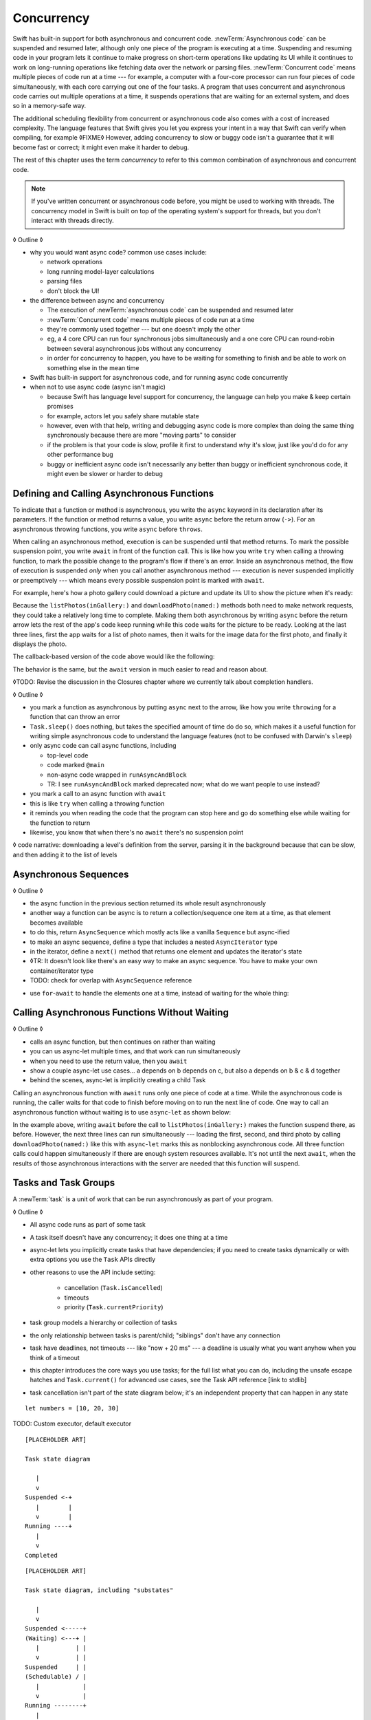 Concurrency
===========

Swift has built-in support for both asynchronous and concurrent code.
:newTerm:`Asynchronous code` can be suspended and resumed later,
although only one piece of the program is executing at a time.
Suspending and resuming code in your program
lets it continue to make progress
on short-term operations like updating its UI
while it continues to work on long-running operations
like fetching data over the network or parsing files.
:newTerm:`Concurrent code` means multiple pieces of code run at a time ---
for example, a computer with a four-core processor
can run four pieces of code simultaneously,
with each core carrying out one of the four tasks.
A program that uses concurrent and asynchronous code
carries out multiple operations at a time,
it suspends operations that are waiting for an external system,
and does so in a memory-safe way.

The additional scheduling flexibility from concurrent or asynchronous code
also comes with a cost of increased complexity.
The language features that Swift gives you
let you express your intent in a way that Swift can verify when compiling,
for example ◊FIXME◊
However, adding concurrency to slow or buggy code
isn't a guarantee that it will become fast or correct;
it might even make it harder to debug.

The rest of this chapter uses the term *concurrency*
to refer to this common combination of asynchronous and concurrent code.

.. note::

   If you've written concurrent or asynchronous code before,
   you might be used to working with threads.
   The concurrency model in Swift
   is built on top of the operating system's support for threads,
   but you don't interact with threads directly.

◊ Outline ◊

- why you would want async code?  common use cases include:

  + network operations
  + long running model-layer calculations
  + parsing files
  + don't block the UI!

- the difference between async and concurrency

  + The execution of :newTerm:`asynchronous code` can be suspended and resumed later

  + :newTerm:`Concurrent code` means multiple pieces of code run at a time

  + they're commonly used together --- but one doesn't imply the other

  + eg, a 4 core CPU can run four synchronous jobs simultaneously
    and a one core CPU can round-robin between several asynchronous jobs
    without any concurrency

  + in order for concurrency to happen,
    you have to be waiting for something to finish
    and be able to work on something else in the mean time

- Swift has built-in support for asynchronous code,
  and for running async code concurrently

- when not to use async code (async isn't magic)

  + because Swift has language level support for concurrency,
    the language can help you make & keep certain promises

  + for example, actors let you safely share mutable state

  + however, even with that help, writing and debugging async code
    is more complex than doing the same thing synchronously
    because there are more "moving parts" to consider

  + if the problem is that your code is slow,
    profile it first to understand *why* it's slow,
    just like you'd do for any other performance bug

  + buggy or inefficient async code isn't necessarily any better than
    buggy or inefficient synchronous code,
    it might even be slower or harder to debug

.. _Concurrency_AsyncFunc:

Defining and Calling Asynchronous Functions
-------------------------------------------

.. XXX Since free functions seem to be less common in app code,
   maybe we should call these "async methods" throughout the guide
   and just mention that you can also use async on free functions?

To indicate that a function or method is asynchronous,
you write the ``async`` keyword in its declaration after its parameters.
If the function or method returns a value,
you write ``async`` before the return arrow (``->``).
For an asynchronous throwing functions,
you write ``async`` before ``throws``.

.. assertion:: async-comes-before-throws

    -> func someAsyncFunction() async -> Int {
          // ...
    >>    return 12
       }
    ---
    -> func someAsyncThrowingFunction() async throws -> Int {
          // ...
    >>    return 12
       }
    >> func wrong() throws async -> Int { return 12 }
    !$ error: 'async' must precede 'throws'
    !! func wrong() throws async -> Int { return 12 }
    !! ^~~~~~
    !! async

When calling an asynchronous method,
execution is can be suspended until that method returns.
To mark the possible suspension point,
you write ``await`` in front of the function call.
This is like how you write ``try`` when calling a throwing function,
to mark the possible change to the program's flow if there's an error.
Inside an asynchronous method,
the flow of execution is suspended *only* when you call another asynchronous method ---
execution is never suspended implicitly or preemptively ---
which means every possible suspension point is marked with ``await``.

For example,
here's how a photo gallery could download a picture
and update its UI to show the picture when it's ready:

.. testcode:: defining-async-function
    :compile: true

    >> struct Data {}  // Instead of actually importing Foundation
    // Reads a shared gallery from the server and returns a list
    // of the names of pictures in that gallery.
    -> func listPhotos(inGallery name: String) async -> [String] {
           // ...
    >>     return ["IMG001", "IMG99", "IMG0404"]
       }
    // Downloads and returns the given picture.
    -> func downloadPhoto(named name: String) async -> Data {
           // ...
    >>     return Data()
       }
    // Displays the given picture on the user's screen.
    -> func show(_ image: Data) {
           // ...
       }
    ---
    >> runAsyncAndBlock {
    -> let photoNames = await listPhotos(inGallery: "Summer Vacation")
    -> let photo = await downloadPhoto(named: photoNames[0])
    -> show(photo)
    >> }

Because the ``listPhotos(inGallery:)`` and ``downloadPhoto(named:)`` methods
both need to make network requests,
they could take a relatively long time to complete.
Making them both asynchronous by writing ``async`` before the return arrow
lets the rest of the app's code keep running
while this code waits for the picture to be ready.
Looking at the last three lines,
first the app waits for a list of photo names,
then it waits for the image data for the first photo,
and finally it displays the photo.




The callback-based version of the code above would like the following:

.. testcode:: defining-async-function
    :compile: true

    >> func listPhotos(inGallery name: String, completionHandler: ([String]) -> Void ) {
    >>   completionHandler(["IMG001", "IMG99", "IMG0404"])
    >> }
    >> func downloadPhoto(named name: String, completionHandler: (Data) -> Void) {
    >>     completionHandler(Data())
    >> }
    -> listPhotos(inGallery: "Summer Vacation") { photoNames in
           downloadPhoto(named: photoNames[0]) { photo in
               show(photo)
           }
       }

The behavior is the same,
but the ``await`` version in much easier to read and reason about.

◊TODO: Revise the discussion in the Closures chapter
where we currently talk about completion handlers.



◊ Outline ◊

- you mark a function as asynchronous by putting ``async`` next to the arrow,
  like how you write ``throwing`` for a function that can throw an error

- ``Task.sleep()`` does nothing, but takes the specified amount of time do do so,
  which makes it a useful function for writing simple asynchronous code
  to understand the language features
  (not to be confused with Darwin's ``sleep``)

- only async code can call async functions, including

  + top-level code

  + code marked ``@main``

  + non-async code wrapped in ``runAsyncAndBlock``

  + TR: I see ``runAsyncAndBlock`` marked deprecated now;
    what do we want people to use instead?

- you mark a call to an async function with ``await``

- this is like ``try`` when calling a throwing function

- it reminds you when reading the code that the program can stop here
  and go do something else while waiting for the function to return

- likewise, you know that when there's no ``await`` there's no suspension point

◊ code narrative: downloading a level's definition from the server,
parsing it in the background because that can be slow,
and then adding it to the list of levels


.. _Concurrency_AsyncSequence:

Asynchronous Sequences
----------------------

◊ Outline ◊

- the async function in the previous section
  returned its whole result asynchronously

- another way a function can be async is to return a collection/sequence
  one item at a time, as that element becomes available

- to do this, return ``AsyncSequence``
  which mostly acts like a vanilla ``Sequence`` but async-ified

- to make an async sequence,
  define a type that includes a nested ``AsyncIterator`` type

- in the iterator, define a ``next()`` method
  that returns one element and updates the iterator's state

- ◊TR: It doesn't look like there's an easy way to make an async sequence.
  You have to make your own container/iterator type

- TODO: check for overlap with ``AsyncSequence`` reference

.. testcode:: defining-async-function

    -> struct Photos: AsyncSequence {
           let names: [String]
           func makeAsyncIterator() -> AsyncIterator {
               return AsyncIterator(names)
           }
           typealias Element = Data
           struct AsyncIterator: AsyncIteratorProtocol {
    >>         // Not using the syntactic sugar for [String]
    >>         // because [String].Index doesn't work.
               private let names: Array<String>
               private var index: Array<String>.Index
               init(_ names: [String]) {
                   self.names = names
                   self.index = 0
               }
               mutating func next() async -> Data? {
                   guard index < names.endIndex else { return nil }
                   index += 1
                   return await downloadPhoto(named: names[index])
               }
           }
       }

- use ``for``-``await`` to handle the elements one at a time,
  instead of waiting for the whole thing:

.. testcode:: defining-async-function
    >> runAsyncAndBlock {
    !$ warning: 'runAsyncAndBlock' is deprecated
    !! runAsyncAndBlock {
    !! ^
    -> let names = await listPhotos(inGallery: "Winter Vacation")
    -> for await photo in Photos(names: names) {
           show(photo)
       }
    >> }
   

.. _Concurrency_AsyncLet:

Calling Asynchronous Functions Without Waiting
----------------------------------------------

◊ Outline ◊

- calls an async function, but then continues on rather than waiting
- you can us async-let multiple times, and that work can run simultaneously
- when you need to use the return value, then you ``await``
- show a couple async-let use cases... a depends on b depends on c, but also
  a depends on b & c & d together
- behind the scenes, async-let is implicitly creating a child Task

Calling an asynchronous function with ``await``
runs only one piece of code at a time.
While the asynchronous code is running,
the caller waits for that code to finish
before moving on to run the next line of code.
One way to call an asynchronous function without waiting
is to use ``async``-``let`` as shown below:

.. testcode:: defining-async-function
    :compile: true

    -> func show(_ images: [Data]) {
           // ...
       }
    >> runAsyncAndBlock {
    -> let photoNames = await listPhotos(inGallery: "Summer Vacation")
    ---
    -> async let firstPhoto = downloadPhoto(named: photoNames[0])
    -> async let secondPhoto = downloadPhoto(named: photoNames[1])
    -> async let thirdPhoto = downloadPhoto(named: photoNames[2])
    ---
    -> let photos = await [firstPhoto, secondPhoto, thirdPhoto]
    -> show(photos)
    >> }

In the example above,
writing ``await`` before the call to ``listPhotos(inGallery:)``
makes the function suspend there, as before.
However, the next three lines can run simultaneously ---
loading the first, second, and third photo by calling ``downloadPhoto(named:)``
like this with ``async``-``let`` marks this as nonblocking asynchronous code.
All three function calls could happen simultaneously
if there are enough system resources available.
It's not until the next ``await``,
when the results of those asynchronous interactions with the server are needed
that this function will suspend.

.. _Concurrency_Tasks:

Tasks and Task Groups
---------------------

A :newTerm:`task` is a unit of work
that can be run asynchronously as part of your program.

◊ Outline ◊

- All async code runs as part of some task

- A task itself doesn't have any concurrency; it does one thing at a time

- async-let lets you implicitly create tasks that have dependencies;
  if you need to create tasks dynamically or with extra options
  you use the ``Task`` APIs directly
  
- other reasons to use the API include setting:

    + cancellation (``Task.isCancelled``)
    + timeouts
    + priority (``Task.currentPriority``)

- task group models a hierarchy or collection of tasks

- the only relationship between tasks is parent/child;
  "siblings" don't have any connection

- task have deadlines, not timeouts --- like "now + 20 ms" ---
  a deadline is usually what you want anyhow when you think of a timeout

- this chapter introduces the core ways you use tasks;
  for the full list what you can do,
  including the unsafe escape hatches
  and ``Task.current()`` for advanced use cases,
  see the Task API reference [link to stdlib]

- task cancellation isn't part of the state diagram below;
  it's an independent property that can happen in any state

::

    let numbers = [10, 20, 30]

TODO: Custom executor, default executor

::

    [PLACEHOLDER ART]

    Task state diagram

       |
       v
    Suspended <-+
       |        |
       v        |
    Running ----+
       |
       v
    Completed

::

    [PLACEHOLDER ART]

    Task state diagram, including "substates"

       |
       v
    Suspended <-----+
    (Waiting) <---+ |
       |          | |
       v          | |
    Suspended     | |
    (Schedulable) / |
       |            |
       v            |
    Running --------+
       |
       v
    Completed

.. _Concurrency_ChildTasks:

Adding Child Tasks to a Task Group
~~~~~~~~~~~~~~~~~~~~~~~~~~~~~~~~~~

- Creating a group with ``withTaskGroup`` and ``withThrowingTaskGroup``

- awaiting ``withGroup`` means waiting for all child tasks to complete

- a child task can't outlive its parent,
  like how ``async``-``let`` can't outlive the (implicit) parent
  which is the function scope

- Adding a child with ``Task.Group.spawn``

- awaiting ``add`` means waiting for that child task to be added,
  not waiting for that child task to finish

- ?? maybe cover ``Task.Group.next``
  probably nicer to use the ``for await result in someGroup`` syntax

◊ quote from the SE proposal --- I want to include this fact here too

> There's no way for reference to the child task to
> escape the scope in which the child task is created.
> This ensures that the structure of structured concurrency is maintained.
> It makes it easier to reason about
> the concurrent tasks that are executing within a given scope,
> and also enables various optimizations.


.. _Concurrency_TaskPriority:

Setting Task Priority
~~~~~~~~~~~~~~~~~~~~~

◊ Outline ◊

- priority values defined by ``Task.Priority`` enum

- instance property ``Task.priority``
  and type property ``Task.currentPriority``
  (the latter is easier to use in most cases)

- The exact result of setting a task's priority depends on the executor

- TR: What's the built-in stdlib executor do?

- Child tasks inherit the priority of their parents

- If a high-priority task is waiting for a low-priority one,
  the low-priority one gets scheduled at high priority
  (this is known as :newTerm:`priority escalation`)

- In addition, or instead of, setting a low priority,
  you can use ``Task.yield()`` to explicitly pass execution to the next scheduled task.
  This is a sort of cooperative multitasking for long-running work.


.. _Concurrency_TaskHandle:

Detached Tasks
~~~~~~~~~~~~~~

◊ Outline ◊

- ``Task.runDetached`` makes a new task with no parent,
  which means that child task can run indefinitely

- you use a :newTerm:`task handle` to interact with it

- ``Task.Handle``

- To get the result of the detached task, ``await someTaskHandle.get()``


.. _Concurrency_TaskCancellation:

Task Cancellation
~~~~~~~~~~~~~~~~~

◊ Outline ◊

- The cancellation model is "cooperative" --- each task checks whether it was canceled

- conventionally, you call ``Task.checkCancellation()``
  which throws ``CancellationError`` if the task has been canceled

- You can check manually via ``Task.isCancelled``,
  which lets you do clean-up before throwing an error

- task handle

- ``Task.Handle.cancel()``

- cancellation propagates (FIXME: How?  Show an example.)

- Use ``Task.withCancellationHandler`` to specify a closure to run
  if the task is canceled
  along with a closure that defines the task's work
  (it doesn't throw like ``checkCancellation`` does)


.. _Concurrency_Actors:

Actors
------

◊ Outline ◊

- actors are reference types like classes

- unlike classes, it's safe to use the same actor
  from multiple execution contexts (tasks/threads)

- like classes, actors can inherit from other actors

- actors can also inherit from ``NSObject``,
  which lets you mark them ``@objc`` and do interop stuff with them

- every actor implicitly conforms to the ``Actor`` protocol,
  which has no requirements

- you can use the ``Actor`` protocol to write code that's generic across actors

◊ Narrative code example ◊

- You're reading temperature data from a remote sensor

- It prints out a human-readable label on startup,
  followed by measurement/units lines

- Some code elsewhere is already doing the over-the-network or over-USB bits

◊ define an actor and a helper function

::

    actor TemperatureSensor {
        let label: String
        let units: String
        var measurements: [Int]
        var max: Int

        init(lines: [String]) {
            assert(lines.count >= 2)

            self.label = lines[0]
            let (firstMeasurement, firstLabel) = parse(line: lines[1])
            self.units = firstLabel
            self.measurements = [firstMeasurement]
            self.max = firstMeasurement

            for line in lines[2...] {
                update(with: line)
            }
        }
    }

    private func parse(line: String) -> (measurement: Int, units: String) {
        let parts = line.split(separator: " ", maxSplits: 1)
        let measurement = Int(parts[0])!
        let units = String(parts[1])
        return (measurement: measurement, units: units)
    }

◊ give it some client-facing API

::

    extension TemperatureSensor {
        func update(with line: String) {
            let (measurement, units) = parse(line: line)
            assert(units == self.units)
            measurements.append(measurement)
            if measurement > max {
                max = measurement
            }
        }

        func getMax() -> Int { return max }

        func reset() {
            measurements = [measurements.last!]
            max = measurements.last!
        }
    }

◊ TR: Is there a better "getter" pattern than ``getMax()``?

In the example above,
the ``update(with:)``, ``getMax()``, and ``reset()`` function
can access the properties of the actor.
However, if you try to access those properties from outside the actor,
like you would with an instance of a class,
you'll get a compile-time error.
For example:

::

    var logger = TemperatureSensor(lines: [
        "Outdoor air temperature",
        "25 C",
        "24 C",
    ])
    logger.measurements.add(100)  // Error

Accessing ``logger.measurements`` fails because
the properties of an actor are part of that actor's local state.
The language guarantee that only code inside an actor
can access the actor's local state is called *actor isolation*.

.. _Concurrency_ActorIsolation:

Actor Isolation
~~~~~~~~~~~~~~~

◊ Outline ◊

- actors protect their mutable state using :newTerm:`actor isolation`
  to prevent data races
  (one actor reading data that's in an inconsistent state
  while another actor is updating/writing to that data)

- within an actor's implementation,
  you can read and write to properties of ``self`` synchronously,
  likewise for calling methods of ``self`` or ``super``

- method calls from outside the actor are always async,
  as is reading the value of an actor's property

- the values you pass to a method call from outside of an actor
  have to be sendable (conform to the ``Sendable`` marker protocol)

  + structs and enums implicitly conform to ``Sendable``
    if they're non-public, non-frozen,
    and all of their properties are also ``Sendable``

  + all actors are implicitly sendable

  + everything else needs to be marked ``Sendable`` explicitly

  + the only valid superclass for a sendable class is ``NSObject``
    (allowed for Obj-C interop)

- you can't write to a property directly from outside the actor

◊ TODO: Either define "data race" or use a different term;
the chapter on exclusive ownership talks about "conflicting access",
which is related, but different.
Konrad defines "data race" as concurrent access to shared state,
noting that our current design doesn't prevent all race conditions
because suspension points allow for interleaving.

- The same actor method can be called multiple times, overlapping itself.
  This is sometimes referred to as *reentrant code*.
  The behavior is defined and safe... but might have unexpected results.
  However, the actor model doesn't require or guarantee
  that these overlapping calls behave correctly (that they're *idempotent*).
  Encapsulate state changes in a synchronous function
  or write them so they don't contain an ``await`` in the middle.

- If a closure is ``@Sendable`` or ``@escaping``
  then it behaves like code outside of the actor
  because it could execute concurrently with other code that's part of the actor


◊ exercise the log actor, using its client API to mutate state

::

    runAsyncAndBlock {
        let logger = TemperatureSensor(lines: [
            "Outdoor air temperature",
            "25 C",
            "24 C",
        ])
        print(await logger.getMax())

        await logger.update(with: "27 C")
        print(await logger.getMax())
    }


.. _Concurrency_Sendable:

Sending Data Between Actors
~~~~~~~~~~~~~~~~~~~~~~~~~~~

TODO: Fill this in from SE-0302

◊ Outline leftovers ◊
---------------------

you can wait for each child of a task

::

    while let result = try await group.next() { }
    for try await result in group { }

how much should you have to understand threads to understand this?
Ideally you don't have to know anything about them.

How do you meld async-await-Task-Actor with an event driven model?
Can you feed your user events through an async sequence or Combine
and then use for-await-in to spin an event loop?
I think so --- but how do you get the events *into* the async sequence?

Probably don't cover unsafe continuations (SE-0300) in TSPL,
but maybe link to them?
